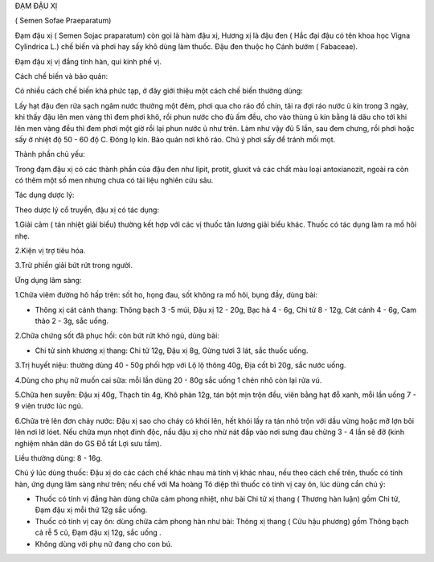 ĐẠM ĐẬU XỊ

( Semen Sofae Praeparatum)

Đạm đậu xị ( Semen Sojac praparatum) còn gọi là hàm đậu xị, Hương xị là
đậu đen ( Hắc đại đậu có tên khoa học Vigna Cylindrica L.) chế biến và
phơi hay sấy khô dùng làm thuốc. Đậu đen thuộc họ Cánh bướm ( Fabaceae).

Đạm đậu xị vị đắng tính hàn, qui kinh phế vị.

Cách chế biến và bảo quản:

Có nhiều cách chế biến khá phức tạp, ở đây giới thiệu một cách chế biến
thường dùng:

Lấy hạt đậu đen rửa sạch ngâm nước thường một đêm, phơi qua cho ráo đồ
chín, tãi ra đợi ráo nước ủ kín trong 3 ngày, khi thấy đậu lên men vàng
thì đem phơi khô, rồi phun nước cho đủ ấm đều, cho vào thùng ủ kín bằng
lá dâu cho tới khi lên men vàng đều thì đem phơi một giờ rồi lại phun
nước ủ như trên. Làm như vậy đủ 5 lần, sau đem chưng, rồi phơi hoặc sấy
ở nhiệt độ 50 - 60 độ C. Đóng lọ kín. Bảo quản nơi khô ráo. Chú ý phơi
sấy để tránh mối mọt.

Thành phần chủ yếu:

Trong đạm đậu xị có các thành phần của đậu đen như lipit, protit, gluxit
và các chất màu loại antoxianozit, ngoài ra còn có thêm một số men nhưng
chưa có tài liệu nghiên cứu sâu.

Tác dụng dược lý:

Theo dược lý cổ truyền, đậu xị có tác dụng:

1.Giải cảm ( tán nhiệt giải biểu) thường kết hợp với các vị thuốc tân
lương giải biểu khác. Thuốc có tác dụng làm ra mồ hôi nhẹ.

2.Kiện vị trợ tiêu hóa.

3.Trừ phiền giải bứt rứt trong người.

Ứng dụng lâm sàng:

1.Chữa viêm đường hô hấp trên: sốt ho, họng đau, sốt không ra mồ hôi,
bụng đầy, dùng bài:

-  Thông xị cát cánh thang: Thông bạch 3 -5 múi, Đậu xị 12 - 20g, Bạc hà
   4 - 6g, Chi tử 8 - 12g, Cát cánh 4 - 6g, Cam thảo 2 - 3g, sắc uống.

2.Chữa chứng sốt đã phục hồi: còn bứt rứt khó ngủ, dùng bài:

-  Chi tử sinh khương xị thang: Chi tử 12g, Đậu xị 8g, Gừng tươi 3 lát,
   sắc thuốc uống.

3.Trị huyết niệu: thường dùng 40 - 50g phối hợp với Lộ lộ thông 40g, Địa
cốt bì 20g, sắc nước uống.

4.Dùng cho phụ nữ muốn cai sữa: mỗi lần dùng 20 - 80g sắc uống 1 chén
nhỏ còn lại rửa vú.

5.Chữa hen suyễn: Đậu xị 40g, Thạch tín 4g, Khô phàn 12g, tán bột mịn
trộn đều, viên bằng hạt đỗ xanh, mỗi lần uống 7 - 9 viên trước lúc ngủ.

6.Chữa trẻ lên đơn chảy nước: Đậu xị sao cho cháy có khói lên, hết khói
lấy ra tán nhỏ trộn với dầu vừng hoặc mỡ lợn bôi lên nơi lở lóet. Nếu
chữa mụn nhọt đinh độc, nấu đậu xị cho nhừ nát đắp vào nơi sưng đau
chừng 3 - 4 lần sẽ đỡ (kinh nghiệm nhân dân do GS Đỗ tất Lợi sưu tầm).

Liều thường dùng: 8 - 16g.

Chú ý lúc dùng thuốc: Đậu xị do các cách chế khác nhau mà tính vị khác
nhau, nếu theo cách chế trên, thuốc có tính hàn, ứng dụng lâm sàng như
trên; nếu chế với Ma hoàng Tô diệp thì thuốc có tính vị cay ôn, lúc dùng
cần chú ý:

-  Thuốc có tính vị đắng hàn dùng chữa cảm phong nhiệt, như bài Chi tử
   xị thang ( Thương hàn luận) gồm Chi tử, Đạm đậu xị mỗi thứ 12g sắc
   uống.
-  Thuốc có tính vị cay ôn: dùng chữa cảm phong hàn như bài: Thông xị
   thang ( Cửu hậu phương) gồm Thông bạch cả rễ 5 củ, Đạm đậu xị 12g,
   sắc uống .
-  Không dùng với phụ nữ đang cho con bú.
